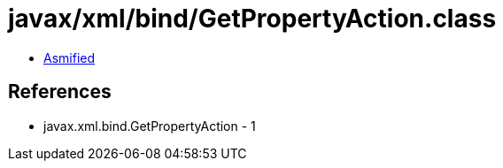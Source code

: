 = javax/xml/bind/GetPropertyAction.class

 - link:GetPropertyAction-asmified.java[Asmified]

== References

 - javax.xml.bind.GetPropertyAction - 1
